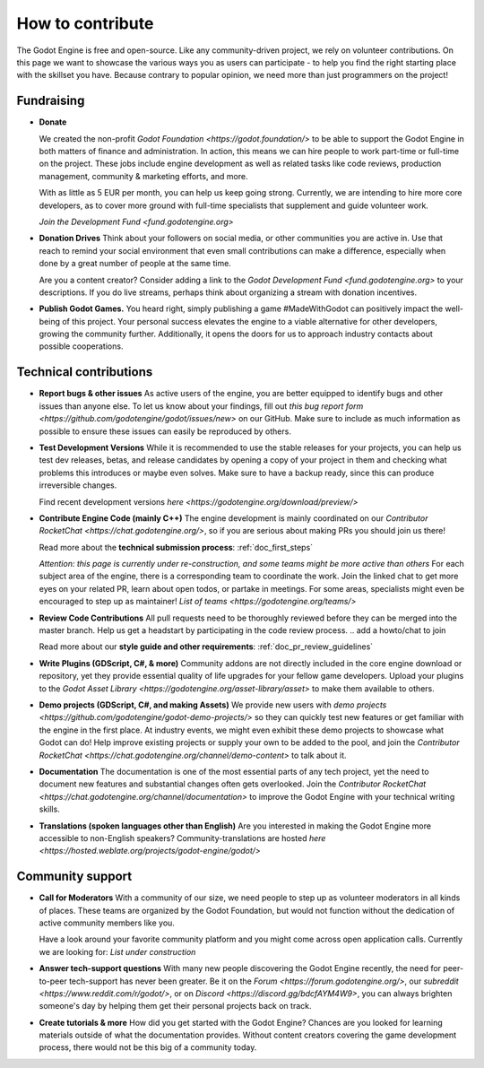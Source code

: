 .. _doc_ways_to_contribute:

How to contribute
=================

The Godot Engine is free and open-source. Like any community-driven project, we rely on volunteer contributions. 
On this page we want to showcase the various ways you as users can participate - to help you find the right starting place with the skillset you have.
Because contrary to popular opinion, we need more than just programmers on the project!


Fundraising
-----------

- **Donate**

  We created the non-profit `Godot Foundation <https://godot.foundation/>` to be able to support the Godot Engine in both matters of finance and administration. 
  In action, this means we can hire people to work part-time or full-time on the project. 
  These jobs include engine development as well as related tasks like code reviews, production management, community & marketing efforts, and more.

  With as little as 5 EUR per month, you can help us keep going strong. 
  Currently, we are intending to hire more core developers, as to cover more ground with full-time specialists that supplement and guide volunteer work.

  `Join the Development Fund <fund.godotengine.org>`

- **Donation Drives**
  Think about your followers on social media, or other communities you are active in.
  Use that reach to remind your social environment that even small contributions can make a difference, especially when done by a great number of people at the same time. 

  Are you a content creator? Consider adding a link to the `Godot Development Fund <fund.godotengine.org>` to your descriptions. 
  If you do live streams, perhaps think about organizing a stream with donation incentives.

.. - **Buy Official Merch**

- **Publish Godot Games.**
  You heard right, simply publishing a game #MadeWithGodot can positively impact the well-being of this project. 
  Your personal success elevates the engine to a viable alternative for other developers, growing the community further. 
  Additionally, it opens the doors for us to approach industry contacts about possible cooperations.


Technical contributions
-----------------------

- **Report bugs & other issues**
  As active users of the engine, you are better equipped to identify bugs and other issues than anyone else.
  To let us know about your findings, fill out `this bug report form <https://github.com/godotengine/godot/issues/new>` on our GitHub.
  Make sure to include as much information as possible to ensure these issues can easily be reproduced by others.

- **Test Development Versions**
  While it is recommended to use the stable releases for your projects, you can help us test dev releases, betas, and release candidates
  by opening a copy of your project in them and checking what problems this introduces or maybe even solves. 
  Make sure to have a backup ready, since this can produce irreversible changes.

  Find recent development versions `here <https://godotengine.org/download/preview/>`
  
- **Contribute Engine Code (mainly C++)**
  The engine development is mainly coordinated on our `Contributor RocketChat <https://chat.godotengine.org/>`, 
  so if you are serious about making PRs you should join us there!

  Read more about the **technical submission process**: :ref:`doc_first_steps`

  *Attention: this page is currently under re-construction, and some teams might be more active than others*
  For each subject area of the engine, there is a corresponding team to coordinate the work. 
  Join the linked chat to get more eyes on your related PR, learn about open todos, or partake in meetings. 
  For some areas, specialists might even be encouraged to step up as maintainer!
  `List of teams <https://godotengine.org/teams/>`

- **Review Code Contributions**
  All pull requests need to be thoroughly reviewed before they can be merged into the master branch.
  Help us get a headstart by participating in the code review process.
  .. add a howto/chat to join
  
  Read more about our **style guide and other requirements**: :ref:`doc_pr_review_guidelines`

- **Write Plugins (GDScript, C#, & more)**
  Community addons are not directly included in the core engine download or repository, yet they provide essential quality of life upgrades for your fellow game developers.
  Upload your plugins to the `Godot Asset Library <https://godotengine.org/asset-library/asset>` to make them available to others.

- **Demo projects (GDScript, C#, and making Assets)**
  We provide new users with `demo projects <https://github.com/godotengine/godot-demo-projects/>` so they can quickly test new features or get familiar with the engine in the first place.
  At industry events, we might even exhibit these demo projects to showcase what Godot can do! 
  Help improve existing projects or supply your own to be added to the pool, and join the `Contributor RocketChat <https://chat.godotengine.org/channel/demo-content>` to talk about it.

- **Documentation**
  The documentation is one of the most essential parts of any tech project, yet the need to document new features and substantial changes often gets overlooked. 
  Join the `Contributor RocketChat <https://chat.godotengine.org/channel/documentation>` to improve the Godot Engine with your technical writing skills.

- **Translations (spoken languages other than English)**
  Are you interested in making the Godot Engine more accessible to non-English speakers? 
  Community-translations are hosted `here <https://hosted.weblate.org/projects/godot-engine/godot/>`


Community support
-----------------

- **Call for Moderators**
  With a community of our size, we need people to step up as volunteer moderators in all kinds of places. 
  These teams are organized by the Godot Foundation, but would not function without the dedication of active community members like you.

  Have a look around your favorite community platform and you might come across open application calls. Currently we are looking for:
  *List under construction*

- **Answer tech-support questions**
  With many new people discovering the Godot Engine recently, the need for peer-to-peer tech-support has never been greater. 
  Be it on the `Forum <https://forum.godotengine.org/>`, our `subreddit <https://www.reddit.com/r/godot/>`, or on `Discord <https://discord.gg/bdcfAYM4W9>`, you can always brighten someone's day by helping them get their personal projects back on track.

- **Create tutorials & more**
  How did you get started with the Godot Engine? 
  Chances are you looked for learning materials outside of what the documentation provides.
  Without content creators covering the game development process, there would not be this big of a community today.
  